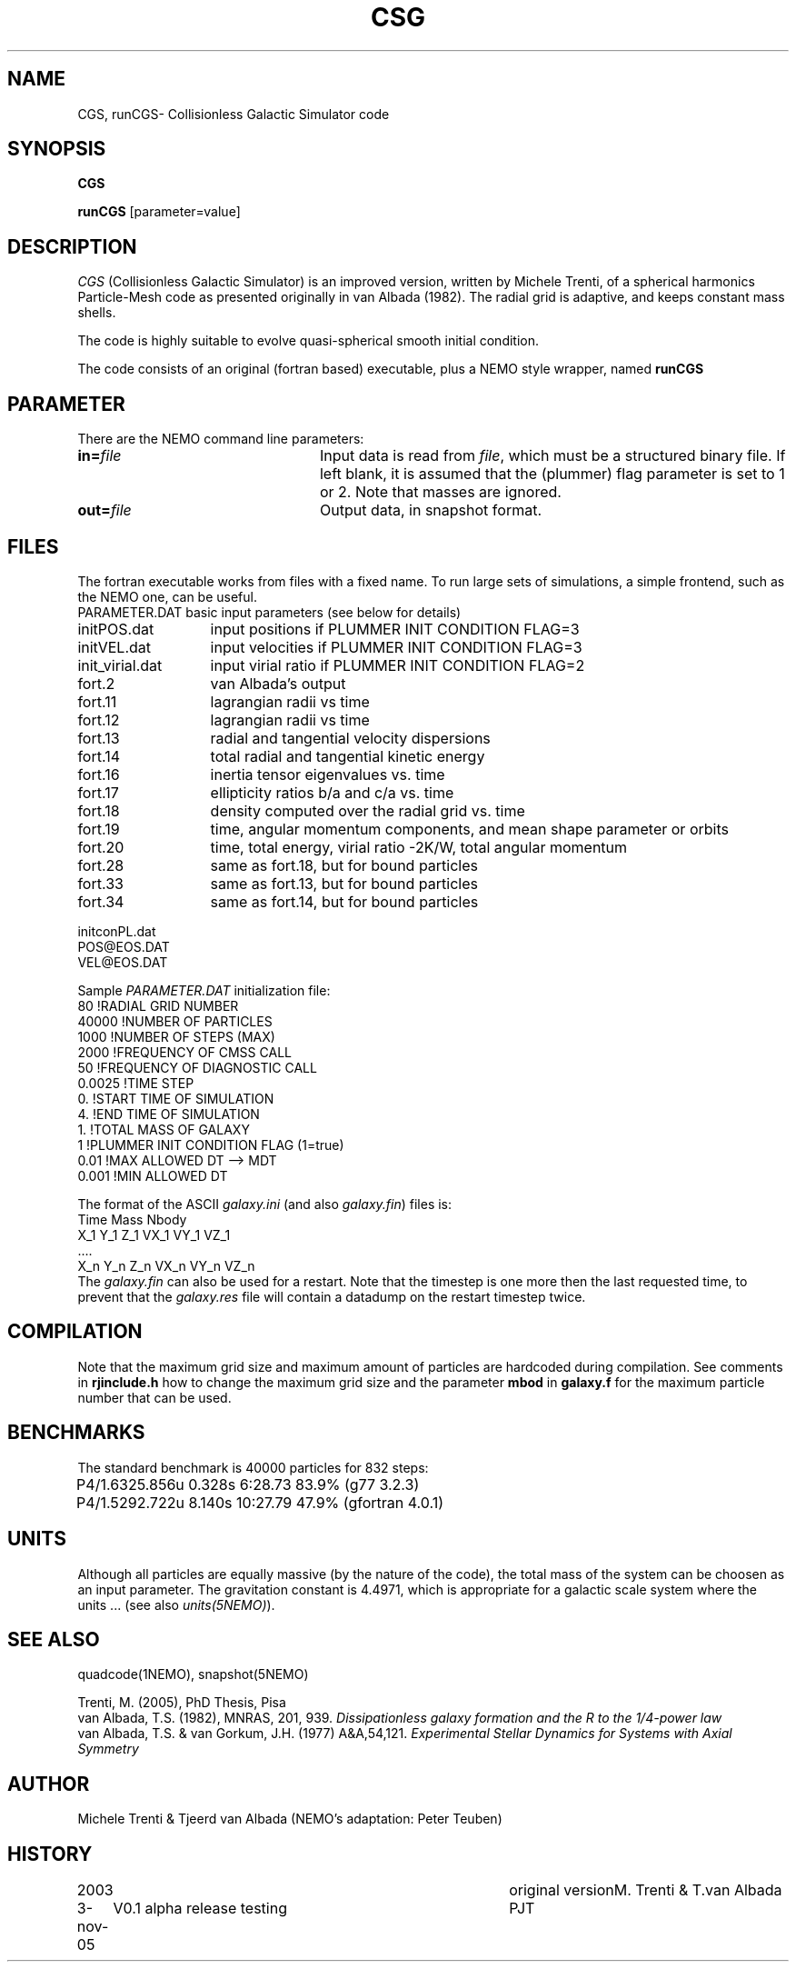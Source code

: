 .TH CSG 1NEMO "3 November 2005"
.SH NAME
CGS, runCGS\-  Collisionless Galactic Simulator code
.SH SYNOPSIS
\fBCGS\fP 
.PP
\fBrunCGS\fP  [parameter=value]
.SH DESCRIPTION
\fICGS\fP  (Collisionless Galactic Simulator) is an improved version, written
by Michele Trenti, of a spherical harmonics Particle-Mesh code as presented originally 
in van Albada (1982). The radial grid is adaptive, and keeps constant mass shells.
.PP
The code is highly suitable to evolve quasi-spherical smooth initial condition.
.PP
The code consists of an original (fortran based) executable, plus a NEMO style
wrapper, named \fBrunCGS\fP
.SH PARAMETER
There are the NEMO command line parameters:
.TP 24
\fBin=\fP\fIfile\fP
Input data is read from \fIfile\fP, which must be a structured binary file.
If left blank, it is assumed that the (plummer) flag parameter is set to
1 or 2. Note that masses are ignored.
.TP
\fBout=\fP\fIfile\fP
Output data, in snapshot format.

.SH FILES
The fortran executable works from files with a fixed name. To run large
sets of simulations, a simple frontend, such as the NEMO one, can be
useful.
.nf
.ta +2i
PARAMETER.DAT	basic input parameters (see below for details)

initPOS.dat	input positions if PLUMMER INIT CONDITION FLAG=3
initVEL.dat	input velocities if PLUMMER INIT CONDITION FLAG=3

init_virial.dat	input virial ratio if PLUMMER INIT CONDITION FLAG=2

fort.2		van Albada's output
fort.11		lagrangian radii vs time
fort.12		lagrangian radii vs time
fort.13		radial and tangential velocity dispersions
fort.14		total radial and tangential kinetic energy
fort.16		inertia tensor eigenvalues vs. time
fort.17		ellipticity ratios b/a and c/a vs. time
fort.18 	density computed over the radial grid vs. time
fort.19 	time, angular momentum components, and mean shape parameter or orbits
fort.20 	time, total energy, virial ratio -2K/W, total angular momentum
fort.28		same as fort.18, but for bound particles
fort.33		same as fort.13, but for bound particles
fort.34		same as fort.14, but for bound particles

initconPL.dat
POS@EOS.DAT
VEL@EOS.DAT

.fi
.PP
Sample \fIPARAMETER.DAT\fP initialization file:
.nf
 80                     !RADIAL GRID NUMBER
 40000                  !NUMBER OF PARTICLES
 1000                   !NUMBER OF STEPS (MAX)
 2000                   !FREQUENCY OF CMSS CALL
 50                     !FREQUENCY OF DIAGNOSTIC CALL
 0.0025                 !TIME STEP
 0.                     !START TIME OF SIMULATION
 4.                     !END TIME OF SIMULATION
 1.                     !TOTAL MASS OF GALAXY
 1                      !PLUMMER INIT CONDITION FLAG (1=true)
 0.01                   !MAX ALLOWED DT --> MDT
 0.001                  !MIN ALLOWED DT
.fi
.PP
The format of the ASCII \fIgalaxy.ini\fP (and also \fIgalaxy.fin\fP) files
is:
.nf
    Time Mass Nbody
    X_1 Y_1 Z_1 VX_1 VY_1 VZ_1
    ....
    X_n Y_n Z_n VX_n VY_n VZ_n
.fi
The \fIgalaxy.fin\fP can also be used for a restart. Note that the timestep
is one more then the last requested time, to prevent that the 
\fIgalaxy.res\fP file will contain a datadump on the restart timestep twice.
.SH COMPILATION
Note that the maximum grid size and maximum amount of particles are hardcoded
during compilation. See comments in \fBrjinclude.h\fP how to change the
maximum grid size and the parameter \fBmbod\fP in
\fBgalaxy.f\fP for the maximum particle number that can be used.

.SH BENCHMARKS
The standard benchmark is 40000 particles for 832 steps:
.nf
.ta +1i
P4/1.6	325.856u  0.328s 6:28.73 83.9% (g77 3.2.3)
P4/1.5	292.722u 8.140s 10:27.79 47.9% (gfortran 4.0.1)
.fi
.SH UNITS
Although all particles are equally massive (by the nature of the code),
the total mass of the system can be choosen as an input parameter. The
gravitation constant is 4.4971, which is appropriate for a galactic
scale system where the units ... (see also \fIunits(5NEMO)\fP).
.SH SEE ALSO
quadcode(1NEMO), snapshot(5NEMO)
.PP
.nf
Trenti, M. (2005), PhD Thesis, Pisa
van Albada, T.S. (1982), MNRAS, 201, 939. \fIDissipationless galaxy formation and the R to the 1/4-power law\fP 
van Albada, T.S. & van Gorkum, J.H. (1977) A&A,54,121. \fIExperimental Stellar Dynamics for Systems with Axial Symmetry\fP
.fi
.SH AUTHOR
Michele Trenti & Tjeerd van Albada (NEMO's adaptation: Peter Teuben)
.SH HISTORY
.nf
.ta +1i +4i
2003		original version		M. Trenti & T.van Albada
3-nov-05	V0.1  alpha release testing	PJT
.fi
